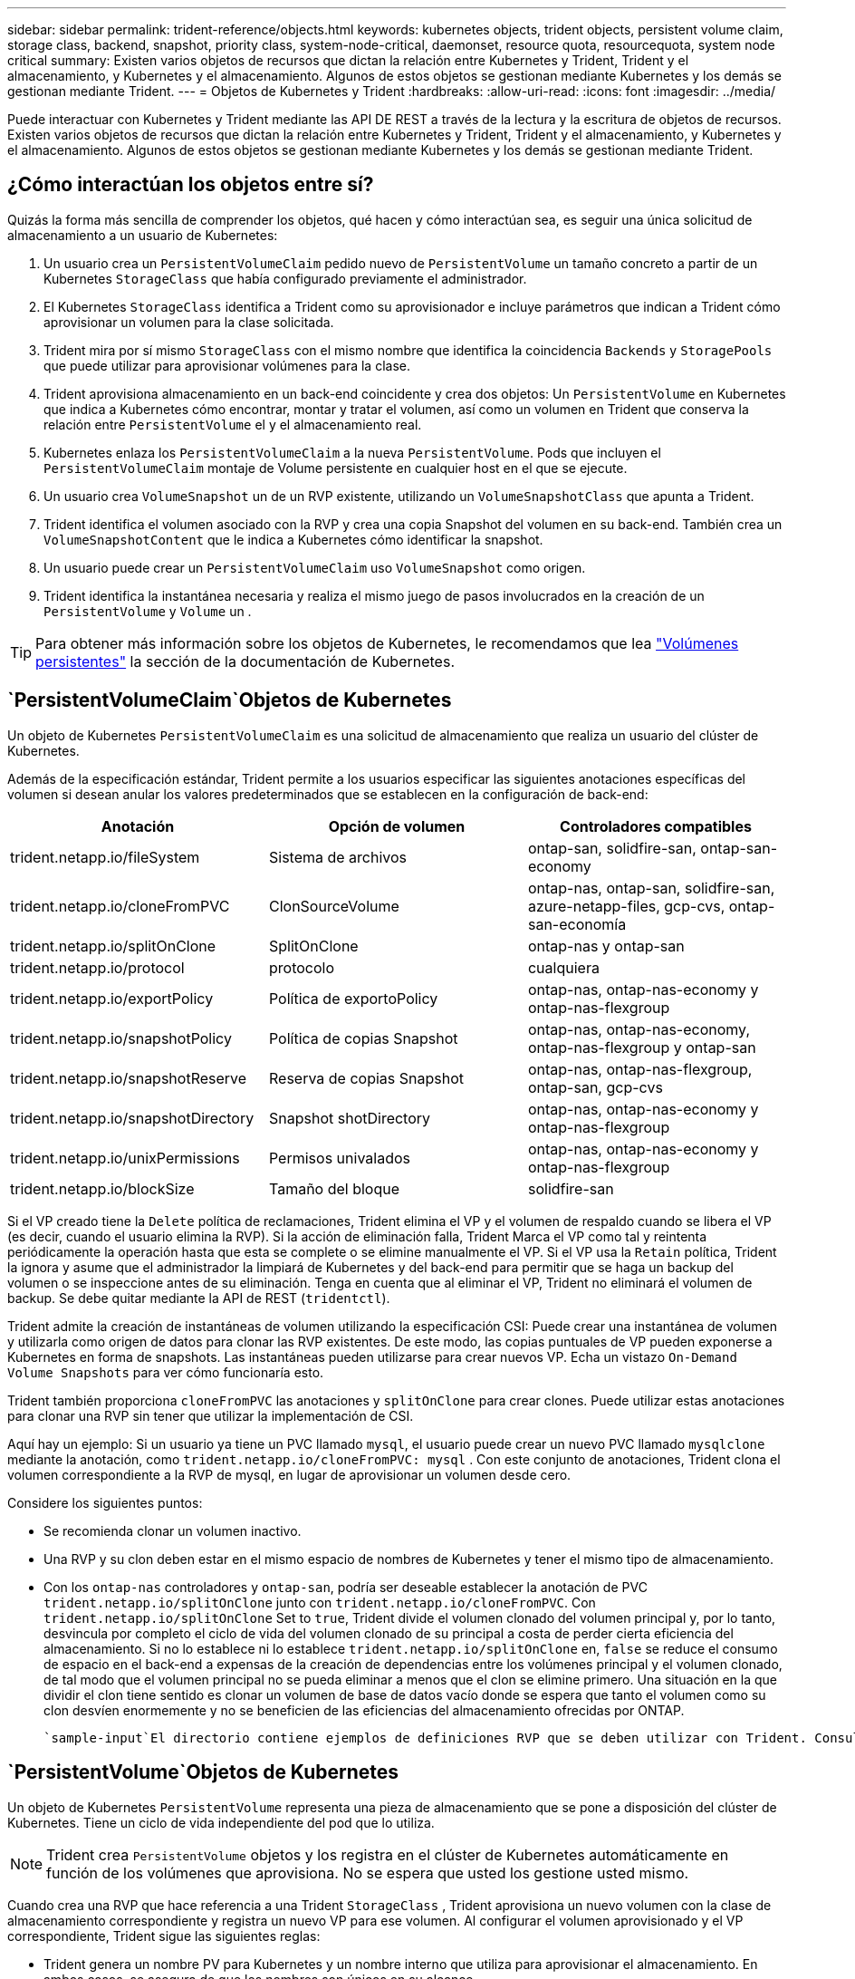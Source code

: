 ---
sidebar: sidebar 
permalink: trident-reference/objects.html 
keywords: kubernetes objects, trident objects, persistent volume claim, storage class, backend, snapshot, priority class, system-node-critical, daemonset, resource quota, resourcequota, system node critical 
summary: Existen varios objetos de recursos que dictan la relación entre Kubernetes y Trident, Trident y el almacenamiento, y Kubernetes y el almacenamiento. Algunos de estos objetos se gestionan mediante Kubernetes y los demás se gestionan mediante Trident. 
---
= Objetos de Kubernetes y Trident
:hardbreaks:
:allow-uri-read: 
:icons: font
:imagesdir: ../media/


[role="lead"]
Puede interactuar con Kubernetes y Trident mediante las API DE REST a través de la lectura y la escritura de objetos de recursos. Existen varios objetos de recursos que dictan la relación entre Kubernetes y Trident, Trident y el almacenamiento, y Kubernetes y el almacenamiento. Algunos de estos objetos se gestionan mediante Kubernetes y los demás se gestionan mediante Trident.



== ¿Cómo interactúan los objetos entre sí?

Quizás la forma más sencilla de comprender los objetos, qué hacen y cómo interactúan sea, es seguir una única solicitud de almacenamiento a un usuario de Kubernetes:

. Un usuario crea un `PersistentVolumeClaim` pedido nuevo de `PersistentVolume` un tamaño concreto a partir de un Kubernetes `StorageClass` que había configurado previamente el administrador.
. El Kubernetes `StorageClass` identifica a Trident como su aprovisionador e incluye parámetros que indican a Trident cómo aprovisionar un volumen para la clase solicitada.
. Trident mira por sí mismo `StorageClass` con el mismo nombre que identifica la coincidencia `Backends` y `StoragePools` que puede utilizar para aprovisionar volúmenes para la clase.
. Trident aprovisiona almacenamiento en un back-end coincidente y crea dos objetos: Un `PersistentVolume` en Kubernetes que indica a Kubernetes cómo encontrar, montar y tratar el volumen, así como un volumen en Trident que conserva la relación entre `PersistentVolume` el y el almacenamiento real.
. Kubernetes enlaza los `PersistentVolumeClaim` a la nueva `PersistentVolume`. Pods que incluyen el `PersistentVolumeClaim` montaje de Volume persistente en cualquier host en el que se ejecute.
. Un usuario crea `VolumeSnapshot` un de un RVP existente, utilizando un `VolumeSnapshotClass` que apunta a Trident.
. Trident identifica el volumen asociado con la RVP y crea una copia Snapshot del volumen en su back-end. También crea un `VolumeSnapshotContent` que le indica a Kubernetes cómo identificar la snapshot.
. Un usuario puede crear un `PersistentVolumeClaim` uso `VolumeSnapshot` como origen.
. Trident identifica la instantánea necesaria y realiza el mismo juego de pasos involucrados en la creación de un `PersistentVolume` y `Volume` un .



TIP: Para obtener más información sobre los objetos de Kubernetes, le recomendamos que lea https://kubernetes.io/docs/concepts/storage/persistent-volumes/["Volúmenes persistentes"^] la sección de la documentación de Kubernetes.



==  `PersistentVolumeClaim`Objetos de Kubernetes

Un objeto de Kubernetes `PersistentVolumeClaim` es una solicitud de almacenamiento que realiza un usuario del clúster de Kubernetes.

Además de la especificación estándar, Trident permite a los usuarios especificar las siguientes anotaciones específicas del volumen si desean anular los valores predeterminados que se establecen en la configuración de back-end:

[cols=",,"]
|===
| Anotación | Opción de volumen | Controladores compatibles 


| trident.netapp.io/fileSystem | Sistema de archivos | ontap-san, solidfire-san, ontap-san-economy 


| trident.netapp.io/cloneFromPVC | ClonSourceVolume | ontap-nas, ontap-san, solidfire-san, azure-netapp-files, gcp-cvs, ontap-san-economía 


| trident.netapp.io/splitOnClone | SplitOnClone | ontap-nas y ontap-san 


| trident.netapp.io/protocol | protocolo | cualquiera 


| trident.netapp.io/exportPolicy | Política de exportoPolicy | ontap-nas, ontap-nas-economy y ontap-nas-flexgroup 


| trident.netapp.io/snapshotPolicy | Política de copias Snapshot | ontap-nas, ontap-nas-economy, ontap-nas-flexgroup y ontap-san 


| trident.netapp.io/snapshotReserve | Reserva de copias Snapshot | ontap-nas, ontap-nas-flexgroup, ontap-san, gcp-cvs 


| trident.netapp.io/snapshotDirectory | Snapshot shotDirectory | ontap-nas, ontap-nas-economy y ontap-nas-flexgroup 


| trident.netapp.io/unixPermissions | Permisos univalados | ontap-nas, ontap-nas-economy y ontap-nas-flexgroup 


| trident.netapp.io/blockSize | Tamaño del bloque | solidfire-san 
|===
Si el VP creado tiene la `Delete` política de reclamaciones, Trident elimina el VP y el volumen de respaldo cuando se libera el VP (es decir, cuando el usuario elimina la RVP). Si la acción de eliminación falla, Trident Marca el VP como tal y reintenta periódicamente la operación hasta que esta se complete o se elimine manualmente el VP. Si el VP usa la `+Retain+` política, Trident la ignora y asume que el administrador la limpiará de Kubernetes y del back-end para permitir que se haga un backup del volumen o se inspeccione antes de su eliminación. Tenga en cuenta que al eliminar el VP, Trident no eliminará el volumen de backup. Se debe quitar mediante la API de REST (`tridentctl`).

Trident admite la creación de instantáneas de volumen utilizando la especificación CSI: Puede crear una instantánea de volumen y utilizarla como origen de datos para clonar las RVP existentes. De este modo, las copias puntuales de VP pueden exponerse a Kubernetes en forma de snapshots. Las instantáneas pueden utilizarse para crear nuevos VP. Echa un vistazo `+On-Demand Volume Snapshots+` para ver cómo funcionaría esto.

Trident también proporciona `cloneFromPVC` las anotaciones y `splitOnClone` para crear clones. Puede utilizar estas anotaciones para clonar una RVP sin tener que utilizar la implementación de CSI.

Aquí hay un ejemplo: Si un usuario ya tiene un PVC llamado `mysql`, el usuario puede crear un nuevo PVC llamado `mysqlclone` mediante la anotación, como `trident.netapp.io/cloneFromPVC: mysql` . Con este conjunto de anotaciones, Trident clona el volumen correspondiente a la RVP de mysql, en lugar de aprovisionar un volumen desde cero.

Considere los siguientes puntos:

* Se recomienda clonar un volumen inactivo.
* Una RVP y su clon deben estar en el mismo espacio de nombres de Kubernetes y tener el mismo tipo de almacenamiento.
* Con los `ontap-nas` controladores y `ontap-san`, podría ser deseable establecer la anotación de PVC `trident.netapp.io/splitOnClone` junto con `trident.netapp.io/cloneFromPVC`. Con `trident.netapp.io/splitOnClone` Set to `true`, Trident divide el volumen clonado del volumen principal y, por lo tanto, desvincula por completo el ciclo de vida del volumen clonado de su principal a costa de perder cierta eficiencia del almacenamiento. Si no lo establece ni lo establece `trident.netapp.io/splitOnClone` en, `false` se reduce el consumo de espacio en el back-end a expensas de la creación de dependencias entre los volúmenes principal y el volumen clonado, de tal modo que el volumen principal no se pueda eliminar a menos que el clon se elimine primero. Una situación en la que dividir el clon tiene sentido es clonar un volumen de base de datos vacío donde se espera que tanto el volumen como su clon desvíen enormemente y no se beneficien de las eficiencias del almacenamiento ofrecidas por ONTAP.


 `sample-input`El directorio contiene ejemplos de definiciones RVP que se deben utilizar con Trident. Consulte para obtener una descripción completa de los parámetros y la configuración asociados con los volúmenes de Trident.



==  `PersistentVolume`Objetos de Kubernetes

Un objeto de Kubernetes `PersistentVolume` representa una pieza de almacenamiento que se pone a disposición del clúster de Kubernetes. Tiene un ciclo de vida independiente del pod que lo utiliza.


NOTE: Trident crea `PersistentVolume` objetos y los registra en el clúster de Kubernetes automáticamente en función de los volúmenes que aprovisiona. No se espera que usted los gestione usted mismo.

Cuando crea una RVP que hace referencia a una Trident `StorageClass` , Trident aprovisiona un nuevo volumen con la clase de almacenamiento correspondiente y registra un nuevo VP para ese volumen. Al configurar el volumen aprovisionado y el VP correspondiente, Trident sigue las siguientes reglas:

* Trident genera un nombre PV para Kubernetes y un nombre interno que utiliza para aprovisionar el almacenamiento. En ambos casos, se asegura de que los nombres son únicos en su alcance.
* El tamaño del volumen coincide con el tamaño solicitado en el PVC lo más cerca posible, aunque podría redondearse a la cantidad más cercana asignable, dependiendo de la plataforma.




==  `StorageClass`Objetos de Kubernetes

Los objetos de Kubernetes `StorageClass` se especifican por nombre en `PersistentVolumeClaims` para aprovisionar el almacenamiento con un conjunto de propiedades. La clase de almacenamiento identifica el aprovisionador que se usará y define ese conjunto de propiedades en términos que entiende el aprovisionador.

Es uno de los dos objetos básicos que el administrador debe crear y gestionar. El otro es el objeto back-end de Trident.

Un objeto de Kubernetes `StorageClass` que usa Trident tiene el siguiente aspecto:

[listing]
----
apiVersion: storage.k8s.io/v1
kind: StorageClass
metadata:
  name: <Name>
provisioner: csi.trident.netapp.io
mountOptions: <Mount Options>
parameters:
  <Trident Parameters>
allowVolumeExpansion: true
volumeBindingMode: Immediate
----
Estos parámetros son específicos de Trident y dicen a Trident cómo aprovisionar volúmenes para la clase.

Los parámetros de la clase de almacenamiento son:

[cols=",,,"]
|===
| Atributo | Tipo | Obligatorio | Descripción 


| atributos | map[string]string | no | Consulte la sección atributos a continuación 


| Pools de almacenamiento | Map[string]StringList | no | Asignación de nombres de back-end a listas de pools de almacenamiento dentro 


| AdicionalStoragePools | Map[string]StringList | no | Asignación de nombres de back-end a listas de pools de almacenamiento dentro 


| ExcludeStoragePools | Map[string]StringList | no | Asignación de nombres de back-end a listas de pools de almacenamiento dentro 
|===
Los atributos de almacenamiento y sus posibles valores se pueden clasificar en atributos de selección de pools de almacenamiento y atributos de Kubernetes.



=== Atributos de selección del pool de almacenamiento

Estos parámetros determinan qué pools de almacenamiento gestionados por Trident se deben utilizar para aprovisionar volúmenes de un determinado tipo.

[cols=",,,,,"]
|===
| Atributo | Tipo | Valores | Oferta | Solicitud | Admitido por 


| media 1 | cadena | hdd, híbrido, ssd | Pool contiene medios de este tipo; híbrido significa ambos | Tipo de medios especificado | ontap-nas, ontap-nas-economy, ontap-nas-flexgroup, ontap-san y solidfire-san 


| AprovisionaciónTipo | cadena | delgado, grueso | El pool admite este método de aprovisionamiento | Método de aprovisionamiento especificado | grueso: all ONTAP; thin: all ONTAP y solidfire-san 


| Tipo de backendType | cadena  a| 
ontap-nas, ontap-nas-economy, ontap-nas-flexgroup, ontap-san, solidfire-san, gcp-cvs, azure-netapp-files, ontap-san-economy
| Pool pertenece a este tipo de backend | Backend especificado | Todos los conductores 


| snapshot | bool | verdadero, falso | El pool admite volúmenes con Snapshot | Volumen con snapshots habilitadas | ontap-nas, ontap-san, solidfire-san y gcp-cvs 


| clones | bool | verdadero, falso | Pool admite el clonado de volúmenes | Volumen con clones habilitados | ontap-nas, ontap-san, solidfire-san y gcp-cvs 


| cifrado | bool | verdadero, falso | El pool admite volúmenes cifrados | Volumen con cifrado habilitado | ontap-nas, ontap-nas-economy, ontap-nas-flexgroups, ontap-san 


| IOPS | int | entero positivo | El pool es capaz de garantizar IOPS en este rango | El volumen garantizado de estas IOPS | solidfire-san 
|===
Esta versión 1: No es compatible con sistemas ONTAP Select

En la mayoría de los casos, los valores solicitados influyen directamente en el aprovisionamiento; por ejemplo, solicitar un aprovisionamiento de alto rendimiento da lugar a un volumen considerablemente aprovisionado. Sin embargo, un pool de almacenamiento de Element utiliza el valor mínimo y máximo de IOPS que ofrece para establecer los valores de calidad de servicio, en lugar del valor solicitado. En este caso, el valor solicitado se utiliza solo para seleccionar el pool de almacenamiento.

Lo ideal sería que pueda utilizar `attributes` solo para modelar las cualidades del almacenamiento que necesita para satisfacer las necesidades de una clase determinada. Trident detecta y selecciona automáticamente los pools de almacenamiento que coinciden con _todos_ de los `attributes` especificados.

Si no puede utilizar `attributes` para seleccionar automáticamente los pools adecuados para una clase, puede utilizar los `storagePools` parámetros y `additionalStoragePools` para refinar aún más los pools o incluso para seleccionar un juego específico de pools.

Puede utilizar el `storagePools` parámetro para restringir aún más el juego de pools que coinciden con los especificados `attributes`. En otras palabras, Trident utiliza la intersección de pools identificados por los `attributes` parámetros y `storagePools` para el aprovisionamiento. Es posible usar un parámetro solo o ambos juntos.

Puede utilizar el `additionalStoragePools` parámetro para ampliar el conjunto de pools que Trident utiliza para el aprovisionamiento, independientemente de los pools seleccionados por los `attributes` parámetros y. `storagePools`

Es posible usar el `excludeStoragePools` parámetro para filtrar el conjunto de pools que Trident utiliza para el aprovisionamiento. Cuando se usa este parámetro, se quitan todos los pools que coinciden.

En los `storagePools` parámetros y `additionalStoragePools`, cada entrada toma el formato `<backend>:<storagePoolList>`, donde `<storagePoolList>` es una lista separada por comas de pools de almacenamiento para el backend especificado. Por ejemplo, un valor para `additionalStoragePools` puede ser similar a `ontapnas_192.168.1.100:aggr1,aggr2;solidfire_192.168.1.101:bronze`. Estas listas aceptan valores regex para los valores de backend y list. Puede utilizar `tridentctl get backend` para obtener la lista de back-ends y sus pools.



=== Atributos de Kubernetes

Trident no afecta a la selección de pools y back-ends de almacenamiento durante el aprovisionamiento dinámico. En su lugar, estos atributos simplemente ofrecen parámetros compatibles con los volúmenes persistentes de Kubernetes. Los nodos de trabajo son responsables de las operaciones de creación del sistema de archivos y pueden requerir utilidades del sistema de archivos, como xfsprogs.

[cols=",,,,,"]
|===
| Atributo | Tipo | Valores | Descripción | Controladores relevantes | Versión de Kubernetes 


| Tipo fstype | cadena | ext4, ext3, xfs | El tipo de sistema de archivos para los volúmenes de bloques | solidfire-san, ontap-nas, ontap-nas-economy, ontap-nas-flexgroup, ontap-san, ontap-san-economía | Todo 


| Expansión de allowVolume | booleano | verdadero, falso | Habilite o deshabilite el soporte para aumentar el tamaño de PVC | ontap-nas, ontap-nas-economy, ontap-nas-flexgroup, ontap-san, ontap-san-economy, solidfire-san, gcp-cvs, azure-netapp-files | 1,11 o posterior 


| VolumeBindingMode | cadena | Inmediatamente, WaitForFirstConsumer | Elija cuándo se producen el enlace de volumen y el aprovisionamiento dinámico | Todo | 1,19 - 1,26 
|===
[TIP]
====
*  `fsType`El parámetro se utiliza para controlar el tipo de sistema de archivos deseado para los LUN de SAN. Además, Kubernetes también utiliza la presencia de `fsType` en una clase de almacenamiento para indicar que existe un sistema de archivos. La propiedad del volumen se puede controlar mediante `fsGroup` el contexto de seguridad de un pod solo si `fsType` se establece. Consulte link:https://kubernetes.io/docs/tasks/configure-pod-container/security-context/["Kubernetes: Configure un contexto de seguridad para un Pod o contenedor"^]para obtener información general sobre la configuración de la propiedad del volumen mediante el `fsGroup` contexto. Kubernetes aplicará el `fsGroup` valor solo si:
+
** `fsType` se define en la clase de almacenamiento.
** El modo de acceso de PVC es RWO.


+
Para los controladores de almacenamiento NFS, ya existe un sistema de archivos como parte de la exportación NFS. Para utilizar `fsGroup` la clase de almacenamiento, todavía necesita especificar un `fsType`. Puede definirlo en `nfs` o cualquier valor que no sea nulo.

* Consulte link:https://docs.netapp.com/us-en/trident/trident-use/vol-expansion.html["Expanda los volúmenes"]para obtener más información sobre la expansión de volumen.
* El paquete de instalación de Trident proporciona varias definiciones de clase de almacenamiento de ejemplo para su uso con Trident en ``sample-input/storage-class-*.yaml``. Al eliminar una clase de almacenamiento Kubernetes, también se elimina el tipo de almacenamiento Trident correspondiente.


====


==  `VolumeSnapshotClass`Objetos de Kubernetes

Los objetos de Kubernetes `VolumeSnapshotClass` son análogos a `StorageClasses`. Ayudan a definir varias clases de almacenamiento y las instantáneas de volumen hacen referencia a ellas para asociar la snapshot a la clase de snapshot necesaria. Cada copia de Snapshot de volumen se asocia con una sola clase de copia de Snapshot de volumen.

Un administrador debe definir a `VolumeSnapshotClass` para crear instantáneas. Una clase de snapshot de volumen se crea con la siguiente definición:

[listing]
----
apiVersion: snapshot.storage.k8s.io/v1
kind: VolumeSnapshotClass
metadata:
  name: csi-snapclass
driver: csi.trident.netapp.io
deletionPolicy: Delete
----
El `driver` especifica a Kubernetes que Trident gestiona las solicitudes de instantáneas de volumen de `csi-snapclass` la clase. El `deletionPolicy` especifica la acción que se debe realizar cuando se debe eliminar una instantánea.  `deletionPolicy`Cuando se establece en `Delete`, los objetos Snapshot del volumen, así como la snapshot subyacente en el clúster de almacenamiento, se eliminan cuando se elimina una snapshot. Como alternativa, si se configura en `Retain`, `VolumeSnapshotContent` se conservan la instantánea física y la física.



==  `VolumeSnapshot`Objetos de Kubernetes

Un objeto de Kubernetes `VolumeSnapshot` es una solicitud para crear una snapshot de un volumen. Del mismo modo que la RVP representa una solicitud al usuario para un volumen, un snapshot de volumen es una solicitud al que hace un usuario para crear una copia Snapshot de una RVP existente.

Cuando se recibe una solicitud de copia de Snapshot de volumen, Trident gestiona automáticamente la creación de la copia de Snapshot para el volumen en el back-end y expone la copia de Snapshot mediante la creación de un objeto único
`VolumeSnapshotContent`. Puede crear instantáneas a partir de EVs existentes y utilizar las instantáneas como DataSource al crear nuevas CVP.


NOTE: El ciclo de vida de un VolumeSnapshot es independiente del PVC de origen: Una instantánea persiste incluso después de eliminar el PVC de origen. Cuando se elimina un PVC que tiene instantáneas asociadas, Trident Marca el volumen de respaldo de este PVC con el estado *Eliminación*, pero no lo elimina por completo. El volumen se elimina cuando se eliminan todas las Snapshot asociadas.



==  `VolumeSnapshotContent`Objetos de Kubernetes

Un objeto de Kubernetes `VolumeSnapshotContent` representa una snapshot tomada de un volumen ya aprovisionado. Es análogo a A `PersistentVolume` y significa una snapshot aprovisionada en el clúster de almacenamiento. Al igual que `PersistentVolumeClaim` y `PersistentVolume` objetos, cuando se crea una snapshot, `VolumeSnapshotContent` el objeto mantiene una asignación uno a uno con el `VolumeSnapshot` objeto, que había solicitado la creación de la snapshot.

El `VolumeSnapshotContent` objeto contiene detalles que identifican de forma exclusiva la instantánea, como el `snapshotHandle`. Esta `snapshotHandle` es una combinación única del nombre del VP y el nombre del `VolumeSnapshotContent` objeto.

Cuando llega una solicitud de Snapshot, Trident crea la snapshot en el back-end. Después de crear la copia Snapshot, Trident configura un `VolumeSnapshotContent` objeto y, por lo tanto, la copia Snapshot se expone a la API de Kubernetes.


NOTE: Por lo general, no es necesario administrar el `VolumeSnapshotContent` objeto. Una excepción a esto es cuando se desea link:../trident-use/vol-snapshots.html#import-a-volume-snapshot["importe una copia de snapshot de volumen"]crear fuera de Trident.



==  `CustomResourceDefinition`Objetos de Kubernetes

Los recursos personalizados de Kubernetes son extremos en la API de Kubernetes que define el administrador y que se usan para agrupar objetos similares. Kubernetes admite la creación de recursos personalizados para almacenar un conjunto de objetos. Puede obtener estas definiciones de recursos ejecutando `kubectl get crds`.

Kubernetes almacena en su almacén de metadatos las definiciones de recursos personalizadas (CRD) y los metadatos de objetos asociados. De este modo, no es necesario disponer de un almacén aparte para Trident.

Trident usa `CustomResourceDefinition` objetos para conservar la identidad de objetos de Trident, como los back-ends de Trident, las clases de almacenamiento Trident y los volúmenes de Trident. Trident gestiona estos objetos. Además, el marco de instantáneas de volumen CSI introduce algunos CRD necesarios para definir instantáneas de volumen.

Los multos son una estructura de Kubernetes. Trident crea los objetos de los recursos definidos anteriormente. Como ejemplo sencillo, cuando se crea un backend con `tridentctl`, se crea un objeto CRD correspondiente `tridentbackends` para su consumo por Kubernetes.

A continuación se indican algunos puntos que hay que tener en cuenta sobre los CRD de Trident:

* Cuando se instala Trident, se crea un conjunto de CRD que se puede utilizar como cualquier otro tipo de recurso.
* Al desinstalar Trident mediante el `tridentctl uninstall` comando, los pods de Trident se eliminan pero los CRD creados no se limpian. Consulte link:../trident-managing-k8s/uninstall-trident.html["Desinstale Trident"]para comprender cómo Trident se puede eliminar por completo y volver a configurar desde cero.




== Objetos deTrident `StorageClass`

Trident crea clases de almacenamiento coincidentes para los objetos de Kubernetes `StorageClass` que se especifican `csi.trident.netapp.io` en su campo aprovisionador. El nombre de la clase de almacenamiento coincide con el del objeto de Kubernetes `StorageClass` que representa.


NOTE: Con Kubernetes, estos objetos se crean automáticamente cuando se registra un Kubernetes `StorageClass` que utiliza Trident como aprovisionador.

Las clases de almacenamiento comprenden un conjunto de requisitos para los volúmenes. Trident enlaza estos requisitos con los atributos presentes en cada pool de almacenamiento; si coinciden, ese pool de almacenamiento es un objetivo válido para aprovisionar volúmenes que utilizan esa clase de almacenamiento.

Puede crear configuraciones de clase de almacenamiento para definir clases de almacenamiento directamente mediante la API DE REST. Sin embargo, para implementaciones de Kubernetes, esperamos que se creen al registrar nuevos objetos de Kubernetes `StorageClass`.



== Objetos de back-end de Trident

Los back-ends representan a los proveedores de almacenamiento, además de los cuales Trident aprovisiona volúmenes; una única instancia de Trident puede gestionar cualquier número de back-ends.


NOTE: Éste es uno de los dos tipos de objeto que se crean y administran a sí mismo. El otro es el objeto de Kubernetes `StorageClass`.

Para obtener más información sobre cómo construir estos objetos, consulte link:../trident-use/backends.html["configuración de los back-ends"].



== Objetos deTrident `StoragePool`

Los pools de almacenamiento representan las distintas ubicaciones disponibles para aprovisionar en cada back-end. Para ONTAP, corresponden a los agregados en las SVM. Para HCI/SolidFire de NetApp, corresponden a las bandas de calidad de servicio especificadas por el administrador. Para Cloud Volumes Service, se corresponden con las regiones de proveedores de cloud. Cada pool de almacenamiento tiene un conjunto de atributos de almacenamiento distintos que definen sus características de rendimiento y sus características de protección de datos.

Al contrario de lo que ocurre con otros objetos aquí, los candidatos de pools de almacenamiento siempre se detectan y gestionan automáticamente.



== Objetos deTrident `Volume`

Los volúmenes son la unidad básica de aprovisionamiento y constan de extremos back-end, como recursos compartidos de NFS y LUN iSCSI. En Kubernetes, estos corresponden directamente a `PersistentVolumes`. Cuando crea un volumen, asegúrese de que tiene una clase de almacenamiento, que determina dónde se puede aprovisionar ese volumen junto con un tamaño.

[NOTE]
====
* En Kubernetes, estos objetos se gestionan automáticamente. Es posible verlos para ver qué ha aprovisionado Trident.
* Al eliminar un VP con instantáneas asociadas, el volumen Trident correspondiente se actualiza a un estado *Eliminación*. Para que se elimine el volumen de Trident, es necesario quitar las snapshots del volumen.


====
Una configuración de volumen define las propiedades que debe tener un volumen aprovisionado.

[cols=",,,"]
|===
| Atributo | Tipo | Obligatorio | Descripción 


| versión | cadena | no | Versión de la API de Trident ("1") 


| nombre | cadena | sí | Nombre del volumen que se va a crear 


| Clase de almacenamiento | cadena | sí | Clase de almacenamiento que se utilizará al aprovisionar el volumen 


| tamaño | cadena | sí | El tamaño del volumen que se va a aprovisionar en bytes 


| protocolo | cadena | no | Tipo de protocolo que se va a utilizar; "archivo" o "bloque" 


| InternalName | cadena | no | Nombre del objeto en el sistema de almacenamiento, generado por Trident 


| ClonSourceVolume | cadena | no | ONTAP (nas, san) y SolidFire-*: Nombre del volumen desde el que se va a clonar 


| SplitOnClone | cadena | no | ONTAP (nas, san): Divida el clon entre su primario 


| Política de copias Snapshot | cadena | no | ONTAP-*: Política de instantánea a utilizar 


| Reserva de copias Snapshot | cadena | no | ONTAP-*: Porcentaje del volumen reservado para instantáneas 


| Política de exportoPolicy | cadena | no | ontap-nas*: Política de exportación que se va a utilizar 


| Snapshot shotDirectory | bool | no | ontap-nas*: Si el directorio de instantáneas está visible 


| Permisos univalados | cadena | no | ontap-nas*: Permisos iniciales de UNIX 


| Tamaño del bloque | cadena | no | SolidFire-*: Tamaño de bloque/sector 


| Sistema de archivos | cadena | no | Tipo de sistema de archivos 
|===
Trident genera `internalName` al crear el volumen. Esto consta de dos pasos. En primer lugar, antepone el prefijo de almacenamiento (ya sea el predeterminado `trident` o el prefijo en la configuración de backend) al nombre del volumen, lo que da como resultado un nombre del formulario `<prefix>-<volume-name>`. A continuación, procede a desinfectar el nombre y a reemplazar los caracteres no permitidos en el backend. En el caso de los back-ends de ONTAP, reemplaza guiones con guiones bajos (por lo tanto, el nombre interno se convierte `<prefix>_<volume-name>`en ). En los back-ends de Element, reemplaza guiones bajos por guiones.

Puedes utilizar las configuraciones de volúmenes para aprovisionar volúmenes directamente mediante la API de REST, pero en las implementaciones de Kubernetes esperamos que la mayoría de los usuarios usen el método Kubernetes estándar `PersistentVolumeClaim`. Trident crea este objeto de volumen automáticamente como parte del proceso de aprovisionamiento.



== Objetos deTrident `Snapshot`

Las Snapshot son una copia de un momento específico de los volúmenes, que se pueden usar para aprovisionar nuevos volúmenes o restaurar el estado. En Kubernetes, estos corresponden directamente `VolumeSnapshotContent` a objetos. Cada copia de Snapshot se asocia con un volumen, que es el origen de los datos de la copia de Snapshot.

Cada `Snapshot` objeto incluye las propiedades enumeradas a continuación:

[cols=",,,"]
|===
| Atributo | Tipo | Obligatorio | Descripción 


| versión | Cadena  a| 
Sí
| Versión de la API de Trident ("1") 


| nombre | Cadena  a| 
Sí
| Nombre del objeto Snapshot de Trident 


| InternalName | Cadena  a| 
Sí
| Nombre del objeto Snapshot de Trident en el sistema de almacenamiento 


| Nombre de volumen | Cadena  a| 
Sí
| Nombre del volumen persistente para el que se crea la snapshot 


| VolumeInternalName | Cadena  a| 
Sí
| Nombre del objeto de volumen de Trident asociado en el sistema de almacenamiento 
|===

NOTE: En Kubernetes, estos objetos se gestionan automáticamente. Es posible verlos para ver qué ha aprovisionado Trident.

Cuando se crea una solicitud de objetos de Kubernetes `VolumeSnapshot`, Trident funciona creando un objeto Snapshot en el sistema de almacenamiento de respaldo. Para `internalName` este objeto Snapshot se genera combinando el prefijo `snapshot-` con el `UID` `VolumeSnapshot` objeto (por ejemplo, `snapshot-e8d8a0ca-9826-11e9-9807-525400f3f660`). `volumeName` y `volumeInternalName` se completan mediante la obtención de los detalles del volumen de respaldo.



== ObjetoTrident `ResourceQuota`

El desamonset de Trident consume una `system-node-critical` clase de prioridad, la clase de prioridad más alta disponible en Kubernetes, para garantizar que Trident pueda identificar y limpiar volúmenes durante el apagado de nodo correcto y permitir que los pods de inicio de datos de Trident se adelanten a las cargas de trabajo con una prioridad más baja en los clústeres donde hay una alta presión de recursos.

Para ello, Trident emplea un `ResourceQuota` objeto para garantizar que se satisfaga una clase de prioridad «crítica para el sistema en el inicio de datos de Trident. Antes de la implementación y la creación de daemonset, Trident busca `ResourceQuota` el objeto y, si no se detecta, lo aplica.

Si necesita más control sobre la cuota de recursos predeterminada y la clase de prioridad, puede generar `custom.yaml` o configurar el `ResourceQuota` objeto mediante el gráfico Helm.

A continuación se muestra un ejemplo de un objeto "ResourceQuota'object que da prioridad al demonset de Trident.

[listing]
----
apiVersion: <version>
kind: ResourceQuota
metadata:
  name: trident-csi
  labels:
    app: node.csi.trident.netapp.io
spec:
  scopeSelector:
     matchExpressions:
       - operator : In
         scopeName: PriorityClass
         values: ["system-node-critical"]
----
Para obtener más información sobre las cuotas de recursos, consulte link:https://kubernetes.io/docs/concepts/policy/resource-quotas/["Kubernetes: Cuotas de recursos"^].



=== Limpie `ResourceQuota` si la instalación falla

En el caso raro de que la instalación falle después de `ResourceQuota` crear el objeto, primero intente link:../trident-managing-k8s/uninstall-trident.html["desinstalando"] y luego vuelva a instalarlo.

Si eso no funciona, elimine manualmente el `ResourceQuota` objeto.



=== Quitar `ResourceQuota`

Si prefiere controlar su propia asignación de recursos, puede eliminar el objeto Trident `ResourceQuota` mediante el comando:

[listing]
----
kubectl delete quota trident-csi -n trident
----